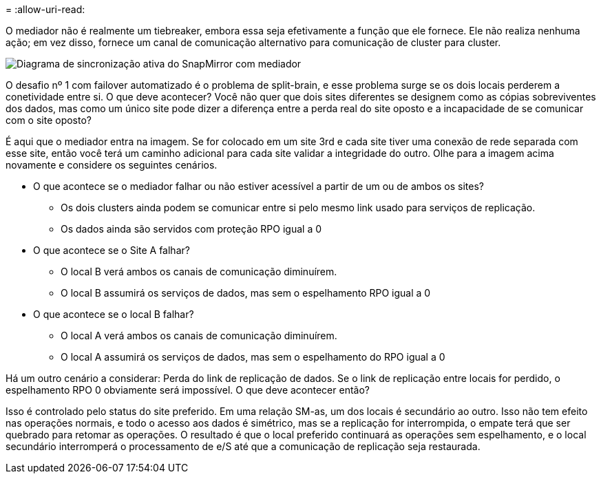 = 
:allow-uri-read: 


O mediador não é realmente um tiebreaker, embora essa seja efetivamente a função que ele fornece. Ele não realiza nenhuma ação; em vez disso, fornece um canal de comunicação alternativo para comunicação de cluster para cluster.

image:../media/smas-mediator.png["Diagrama de sincronização ativa do SnapMirror com mediador"]

O desafio nº 1 com failover automatizado é o problema de split-brain, e esse problema surge se os dois locais perderem a conetividade entre si. O que deve acontecer? Você não quer que dois sites diferentes se designem como as cópias sobreviventes dos dados, mas como um único site pode dizer a diferença entre a perda real do site oposto e a incapacidade de se comunicar com o site oposto?

É aqui que o mediador entra na imagem. Se for colocado em um site 3rd e cada site tiver uma conexão de rede separada com esse site, então você terá um caminho adicional para cada site validar a integridade do outro. Olhe para a imagem acima novamente e considere os seguintes cenários.

* O que acontece se o mediador falhar ou não estiver acessível a partir de um ou de ambos os sites?
+
** Os dois clusters ainda podem se comunicar entre si pelo mesmo link usado para serviços de replicação.
** Os dados ainda são servidos com proteção RPO igual a 0


* O que acontece se o Site A falhar?
+
** O local B verá ambos os canais de comunicação diminuírem.
** O local B assumirá os serviços de dados, mas sem o espelhamento RPO igual a 0


* O que acontece se o local B falhar?
+
** O local A verá ambos os canais de comunicação diminuírem.
** O local A assumirá os serviços de dados, mas sem o espelhamento do RPO igual a 0




Há um outro cenário a considerar: Perda do link de replicação de dados. Se o link de replicação entre locais for perdido, o espelhamento RPO 0 obviamente será impossível. O que deve acontecer então?

Isso é controlado pelo status do site preferido. Em uma relação SM-as, um dos locais é secundário ao outro. Isso não tem efeito nas operações normais, e todo o acesso aos dados é simétrico, mas se a replicação for interrompida, o empate terá que ser quebrado para retomar as operações. O resultado é que o local preferido continuará as operações sem espelhamento, e o local secundário interromperá o processamento de e/S até que a comunicação de replicação seja restaurada.

